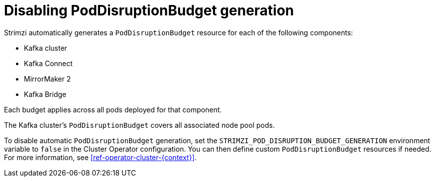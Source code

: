 :_mod-docs-content-type: PROCEDURE

// Module included in the following assemblies:
//
// assembly-config.adoc

[id='disable-pod-disruption-budget-generation_{context}']
= Disabling PodDisruptionBudget generation

[role="_abstract"]
Strimzi automatically generates a `PodDisruptionBudget` resource for each of the following components:

* Kafka cluster
* Kafka Connect
* MirrorMaker 2
* Kafka Bridge

Each budget applies across all pods deployed for that component.

The Kafka cluster's `PodDisruptionBudget` covers all associated node pool pods.

To disable automatic `PodDisruptionBudget` generation, set the `STRIMZI_POD_DISRUPTION_BUDGET_GENERATION` environment variable to `false` in the Cluster Operator configuration. You can then define custom `PodDisruptionBudget` resources if needed.
For more information, see xref:ref-operator-cluster-{context}[].
